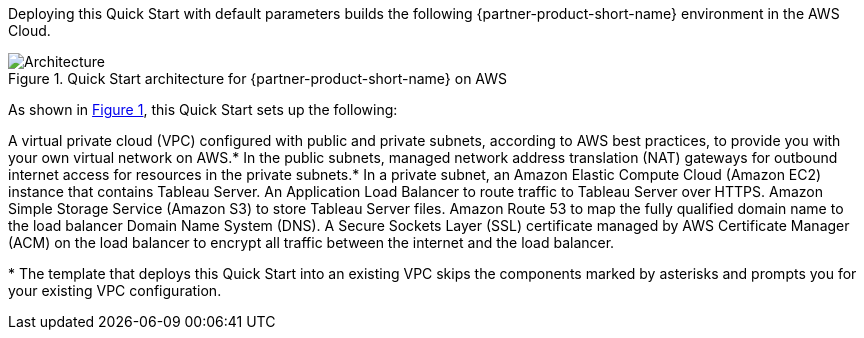:xrefstyle: short

Deploying this Quick Start with default parameters builds the following {partner-product-short-name} environment in the
AWS Cloud.

// Replace this example diagram with your own. Follow our wiki guidelines: https://w.amazon.com/bin/view/AWS_Quick_Starts/Process_for_PSAs/#HPrepareyourarchitecturediagram. Upload your source PowerPoint file to the GitHub {deployment name}/docs/images/ directory in its repository.

[#architecture1]
.Quick Start architecture for {partner-product-short-name} on AWS
image::../docs/deployment_guide/images/architecture_diagram.png[Architecture]

As shown in <<architecture1>>, this Quick Start sets up the following:

A virtual private cloud (VPC) configured with public and private subnets, according to AWS best practices, to provide you with your own virtual network on AWS.*
In the public subnets, managed network address translation (NAT) gateways for outbound internet access for resources in the private subnets.*
In a private subnet, an Amazon Elastic Compute Cloud (Amazon EC2) instance that contains Tableau Server.
An Application Load Balancer to route traffic to Tableau Server over HTTPS.
Amazon Simple Storage Service (Amazon S3) to store Tableau Server files.
Amazon Route 53 to map the fully qualified domain name to the load balancer Domain Name System (DNS).
A Secure Sockets Layer (SSL) certificate managed by AWS Certificate Manager (ACM) on the load balancer to encrypt all traffic between the internet and the load balancer.

[.small]#* The template that deploys this Quick Start into an existing VPC skips the components marked by asterisks and prompts you for your existing VPC configuration.#
